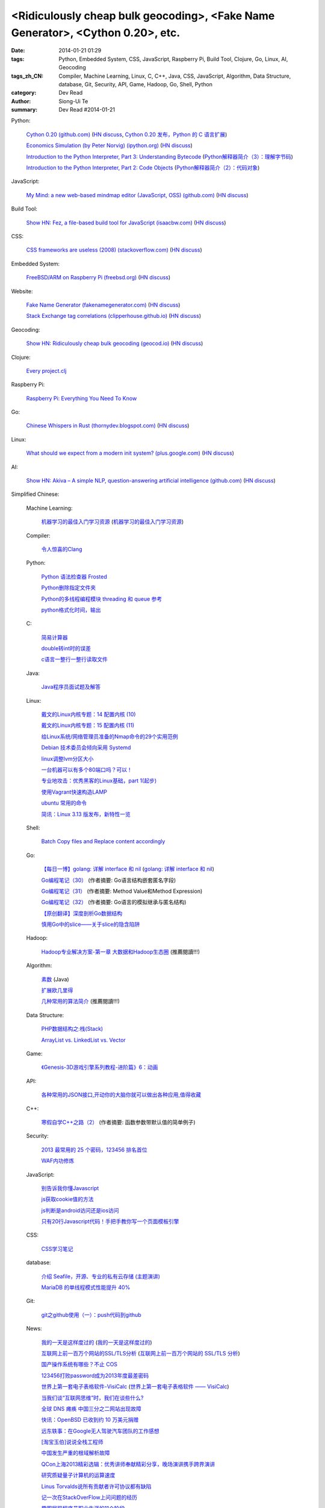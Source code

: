 <Ridiculously cheap bulk geocoding>, <Fake Name Generator>, <Cython 0.20>, etc.
###############################################################################

:date: 2014-01-21 01:29
:tags: Python, Embedded System, CSS, JavaScript, Raspberry Pi, Build Tool, Clojure, Go, Linux, AI, Geocoding
:tags_zh_CN: Compiler, Machine Learning, Linux, C, C++, Java, CSS, JavaScript, Algorithm, Data Structure, database, Git, Security, API, Game, Hadoop, Go, Shell, Python
:category: Dev Read
:author: Siong-Ui Te
:summary: Dev Read #2014-01-21


Python:

  `Cython 0.20 (github.com) <https://github.com/cython/cython/blob/master/CHANGES.rst#020-2014-01-18>`_
  (`HN discuss <https://news.ycombinator.com/item?id=7090430>`__,
  `Cython 0.20 发布，Python 的 C 语言扩展 <http://www.pythoner.cn/home/blog/cython-0-20-released/>`_)

  `Economics Simulation (by Peter Norvig) (ipython.org) <http://nbviewer.ipython.org/url/norvig.com/ipython/Economics.ipynb>`_
  (`HN discuss <https://news.ycombinator.com/item?id=7094916>`__)

  `Introduction to the Python Interpreter, Part 3: Understanding Bytecode <http://akaptur.github.io/blog/2013/11/17/introduction-to-the-python-interpreter-3/>`_
  (`Python解释器简介（3）：理解字节码 <http://blog.jobbole.com/56761/>`_)

  `Introduction to the Python Interpreter, Part 2: Code Objects <http://akaptur.github.io/blog/2013/11/15/introduction-to-the-python-interpreter-2/>`_
  (`Python解释器简介（2）：代码对象 <http://blog.jobbole.com/56300/>`_)

JavaScript:

  `My Mind: a new web-based mindmap editor (JavaScript, OSS) (github.com) <https://github.com/ondras/my-mind>`_
  (`HN discuss <https://news.ycombinator.com/item?id=7095449>`__)

Build Tool:

  `Show HN: Fez, a file-based build tool for JavaScript (isaacbw.com) <http://isaacbw.com/general/fez/2014/01/20/fezes-are-cool.html>`_
  (`HN discuss <https://news.ycombinator.com/item?id=7090479>`__)

CSS:

  `CSS frameworks are useless (2008) (stackoverflow.com) <http://stackoverflow.com/a/203133/388350>`_
  (`HN discuss <https://news.ycombinator.com/item?id=7095855>`__)

Embedded System:

  `FreeBSD/ARM on Raspberry Pi (freebsd.org) <https://wiki.freebsd.org/FreeBSD/arm/Raspberry%20Pi>`_
  (`HN discuss <https://news.ycombinator.com/item?id=7094436>`__)

Website:

  `Fake Name Generator (fakenamegenerator.com) <http://fakenamegenerator.com/>`_
  (`HN discuss <https://news.ycombinator.com/item?id=7095010>`__)

  `Stack Exchange tag correlations (clipperhouse.github.io) <http://clipperhouse.github.io/stack-correlation/>`_
  (`HN discuss <https://news.ycombinator.com/item?id=7090401>`__)

Geocoding:

  `Show HN: Ridiculously cheap bulk geocoding (geocod.io) <http://geocod.io/>`_
  (`HN discuss <https://news.ycombinator.com/item?id=7095228>`__)

Clojure:

  `Every project.clj <http://adereth.github.io/blog/2014/01/20/every-project-dot-clj/>`_

Raspberry Pi:

  `Raspberry Pi: Everything You Need To Know <http://readwrite.com/2014/01/20/raspberry-pi-everything-you-need-to-know>`_

Go:

  `Chinese Whispers in Rust (thornydev.blogspot.com) <http://thornydev.blogspot.com/2014/01/chinese-whispers-in-rust.html>`_
  (`HN discuss <https://news.ycombinator.com/item?id=7089879>`__)

Linux:

  `What should we expect from a modern init system? (plus.google.com) <https://plus.google.com/u/0/+LennartPoetteringTheOneAndOnly/posts/ip8e1DqJdxT>`_
  (`HN discuss <https://news.ycombinator.com/item?id=7090197>`__)

AI:

  `Show HN: Akiva – A simple NLP, question-answering artificial intelligence (github.com) <https://github.com/thebigdb/akiva>`_
  (`HN discuss <https://news.ycombinator.com/item?id=7090117>`__)



Simplified Chinese:

  Machine Learning:

    `机器学习的最佳入门学习资源 <http://blog.jobbole.com/56256/>`_
    (`机器学习的最佳入门学习资源 <http://www.linuxeden.com/html/news/20140121/147748.html>`__)

  Compiler:

    `令人惊喜的Clang <http://fasiondog.cn/archives/1057.html>`_

  Python:

    `Python 语法检查器 Frosted <http://www.oschina.net/p/frosted>`_

    `Python删除指定文件夹 <http://my.oschina.net/dexterman/blog/194822>`_

    `Python的多线程编程模块 threading 和 queue 参考 <http://my.oschina.net/lionets/blog/194577>`_

    `python格式化时间，输出 <http://www.oschina.net/code/snippet_170672_32813>`_

  C:

    `简易计算器 <http://www.oschina.net/code/snippet_1430633_32833>`_

    `double转int时的误差 <http://my.oschina.net/kaneiqi/blog/194548>`_

    `c语言一整行一整行读取文件 <http://my.oschina.net/u/778987/blog/194560>`_

  Java:

    `Java程序员面试题及解答 <http://my.oschina.net/u/1014520/blog/194572>`_

  Linux:

    `戴文的Linux内核专题：14 配置内核 (10) <http://linux.cn/thread/12242/1/1/>`_

    `戴文的Linux内核专题：15 配置内核 (11) <http://linux.cn/thread/12243/1/1/>`_

    `给Linux系统/网络管理员准备的Nmap命令的29个实用范例 <http://blog.jobbole.com/54595/>`_

    `Debian 技术委员会倾向采用 Systemd <http://www.oschina.net/news/48069/init-wars-debian-tech-panel-chief-bdale-garbee-supports-systemd>`_

    `linux调整lvm分区大小  <http://my.oschina.net/7sites/blog/194682>`_

    `一台机器可以有多个80端口吗？可以！ <http://my.oschina.net/zingscript/blog/194590>`_

    `专业地攻击：优秀黑客的Linux基础，part 1(起步) <http://my.oschina.net/djokary/blog/194699>`_

    `使用Vagrant快速构造LAMP <http://my.oschina.net/songfei1983/blog/194703>`_

    `ubuntu 常用的命令 <http://my.oschina.net/u/912707/blog/194762>`_

    `简讯：Linux 3.13 版发布，新特性一览 <http://blog.jobbole.com/56720/>`_

  Shell:

    `Batch Copy files and Replace content accordingly <http://my.oschina.net/u/939893/blog/194712>`_

  Go:

    `【每日一博】golang: 详解 interface 和 nil <http://my.oschina.net/goal/blog/194233>`_
    (`golang: 详解 interface 和 nil <http://blog.go-china.org/21-interface-nil>`_)

    `Go编程笔记（30） <http://my.oschina.net/itfanr/blog/194625>`_
    (作者摘要: Go语言结构嵌套匿名字段)

    `Go编程笔记（31） <http://my.oschina.net/itfanr/blog/194672>`_
    (作者摘要: Method Value和Method Expression)

    `Go编程笔记（32） <http://my.oschina.net/itfanr/blog/194724>`_
    (作者摘要: Go语言的模拟继承与匿名结构)

    `【原创翻译】深度剖析Go数据结构 <http://www.oschina.net/question/1441707_141799>`_

    `慎用Go中的slice——关于slice的隐含陷阱 <http://my.oschina.net/zingscript/blog/194764>`_

  Hadoop:

    `Hadoop专业解决方案-第一章 大数据和Hadoop生态圈 <http://my.oschina.net/pangzi/blog/194794>`_ (推薦閱讀!!!)

  Algorithm:

    `素数 <http://my.oschina.net/hanzhankang/blog/194674>`_ (Java)

    `扩展欧几里得 <http://my.oschina.net/xuwei8091/blog/194779>`_

    `几种常用的算法简介 <http://my.oschina.net/hanzhankang/blog/194649>`_ (推薦閱讀!!!)

  Data Structure:

    `PHP数据结构之:栈(Stack) <http://my.oschina.net/u/568264/blog/194669>`_

    `ArrayList vs. LinkedList vs. Vector <http://my.oschina.net/u/1412027/blog/194819>`_

  Game:

    `《Genesis-3D游戏引擎系列教程-进阶篇》6：动画 <http://my.oschina.net/Genesis3D/blog/194706>`_

  API:

    `各种常用的JSON接口,开动你的大脑你就可以做出各种应用,值得收藏 <http://www.oschina.net/code/snippet_436266_32819>`_

  C++:

    `寒假自学C++之路（2） <http://my.oschina.net/u/1441690/blog/194599>`_
    (作者摘要: 函数参数带默认值的简单例子)

  Security:

    `2013 最常用的 25 个密码，123456 排名首位 <http://tech2ipo.com/63142>`_

    `WAF内功修炼 <http://www.infoq.com/cn/presentations/waf-internal-strength-practicing>`_

  JavaScript:

    `别告诉我你懂Javascript <http://my.oschina.net/gaoyoubo/blog/194684>`_

    `js获取cookie值的方法 <http://my.oschina.net/wangrikui/blog/194621>`_

    `js判断是android访问还是ios访问 <http://my.oschina.net/znice/blog/194723>`_

    `只有20行Javascript代码！手把手教你写一个页面模板引擎 <http://blog.jobbole.com/56689/>`_

  CSS:

    `CSS学习笔记 <http://my.oschina.net/u/1442901/blog/194618>`_

  database:

    `介绍 Seafile，开源、专业的私有云存储 (主题演讲) <http://www.infoq.com/cn/presentations/introduction-of-seafile-open-source-professional-private-cloud-storage>`_

    `MariaDB 的单线程模式性能提升 40% <http://www.oschina.net/translate/mariadb-single-threaded-performance-better-40-percent>`_

  Git:

    `git之github使用（一）：push代码到github <http://my.oschina.net/u/1050949/blog/194536>`_

  News:

    `我的一天是这样度过的 <http://www.aqee.net/this-is-how-i-work/>`_
    (`我的一天是这样度过的 <http://www.pythoner.cn/home/blog/this-is-how-i-work/>`__)

    `互联网上前一百万个网站的SSL/TLS分析 <http://blog.jobbole.com/55550/>`_
    (`互联网上前一百万个网站的 SSL/TLS 分析 <http://www.oschina.net/news/48058/tls_survey>`__)

    `国产操作系统有哪些？不止 COS <http://www.oschina.net/news/48055/china-operating-system>`_

    `123456打败password成为2013年度最差密码 <http://www.oschina.net/news/48063/worst-password>`_

    `世界上第一套电子表格软件-VisiCalc <http://jandan.net/2014/01/20/visicalc-hoja-calculo.html>`_
    (`世界上第一套电子表格软件 —— VisiCalc <http://www.oschina.net/news/48053/visicalc>`__)

    `当我们谈“互联网思维”时，我们在谈些什么? <http://www.oschina.net/news/48064/internet-thinking>`_

    `全球 DNS 瘫痪 中国三分之二网站出现故障 <http://www.oschina.net/news/48077/dns-fault>`_

    `快讯：OpenBSD 已收到约 10 万美元捐赠 <http://blog.jobbole.com/56769/>`_

    `远东轶事：在Google无人驾驶汽车团队的工作感想 <http://blog.jobbole.com/56756/>`_

    `[淘宝玉伯]说说全栈工程师 <http://www.oschina.net/question/1024009_141796>`_

    `中国发生严重的根域解析故障 <http://www.solidot.org/story?sid=38110>`_

    `QCon上海2013精彩选辑：优秀讲师奉献精彩分享，晚场演讲携手跨界演讲 <http://www.infoq.com/cn/news/2014/01/qconshanghai-elite-speeches>`_

    `研究质疑量子计算机的运算速度 <http://www.solidot.org/story?sid=38118>`_

    `Linus Torvalds说所有贡献者许可协议都有缺陷 <http://www.solidot.org/story?sid=38117>`_

    `记一次在StackOverFlow上问问题的经历 <http://www.huangbowen.net/blog/2014/01/21/ask-question-on-stackoverflow/>`_

    `趣图展现程序员职业生涯的11个阶段 <http://blog.jobbole.com/56252/>`_

    `那些超级成功的公司 <http://blog.jobbole.com/56392/>`_

    `谷歌告诉你D-Wave 2量子超级计算机到底有多快？ <http://www.linuxeden.com/html/itnews/20140121/147718.html>`_
